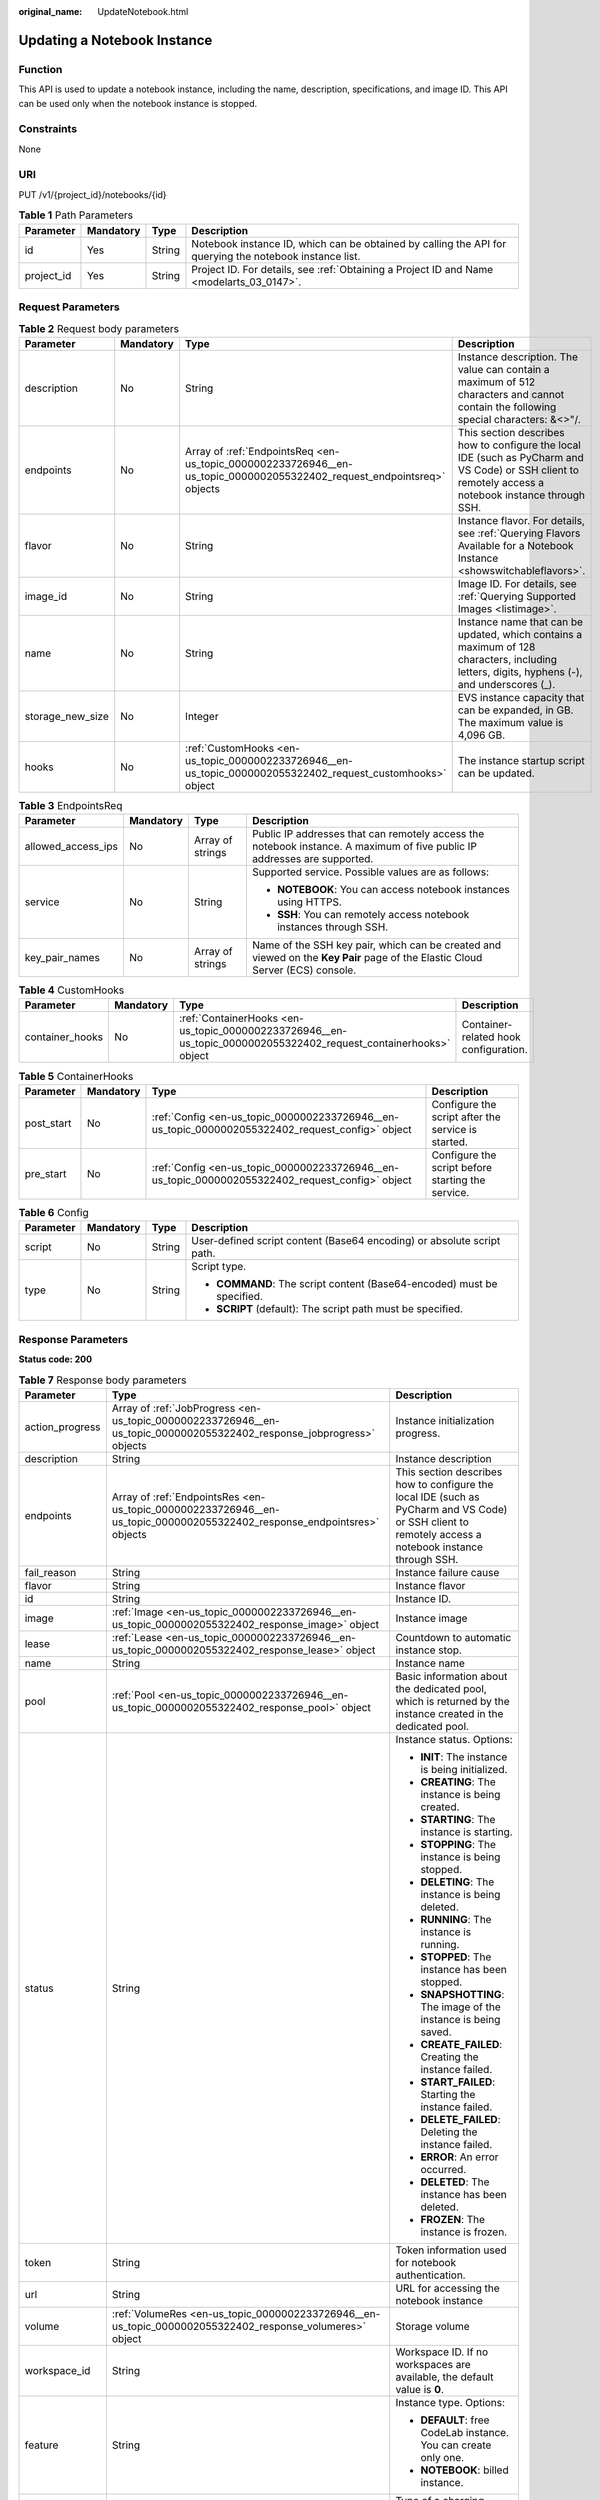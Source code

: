 :original_name: UpdateNotebook.html

.. _UpdateNotebook:

Updating a Notebook Instance
============================

Function
--------

This API is used to update a notebook instance, including the name, description, specifications, and image ID. This API can be used only when the notebook instance is stopped.

Constraints
-----------

None

URI
---

PUT /v1/{project_id}/notebooks/{id}

.. table:: **Table 1** Path Parameters

   +------------+-----------+--------+---------------------------------------------------------------------------------------------------------+
   | Parameter  | Mandatory | Type   | Description                                                                                             |
   +============+===========+========+=========================================================================================================+
   | id         | Yes       | String | Notebook instance ID, which can be obtained by calling the API for querying the notebook instance list. |
   +------------+-----------+--------+---------------------------------------------------------------------------------------------------------+
   | project_id | Yes       | String | Project ID. For details, see :ref:`Obtaining a Project ID and Name <modelarts_03_0147>`.                |
   +------------+-----------+--------+---------------------------------------------------------------------------------------------------------+

Request Parameters
------------------

.. table:: **Table 2** Request body parameters

   +------------------+-----------+------------------------------------------------------------------------------------------------------------------------+-------------------------------------------------------------------------------------------------------------------------------------------------------+
   | Parameter        | Mandatory | Type                                                                                                                   | Description                                                                                                                                           |
   +==================+===========+========================================================================================================================+=======================================================================================================================================================+
   | description      | No        | String                                                                                                                 | Instance description. The value can contain a maximum of 512 characters and cannot contain the following special characters: &<>"/.                   |
   +------------------+-----------+------------------------------------------------------------------------------------------------------------------------+-------------------------------------------------------------------------------------------------------------------------------------------------------+
   | endpoints        | No        | Array of :ref:`EndpointsReq <en-us_topic_0000002233726946__en-us_topic_0000002055322402_request_endpointsreq>` objects | This section describes how to configure the local IDE (such as PyCharm and VS Code) or SSH client to remotely access a notebook instance through SSH. |
   +------------------+-----------+------------------------------------------------------------------------------------------------------------------------+-------------------------------------------------------------------------------------------------------------------------------------------------------+
   | flavor           | No        | String                                                                                                                 | Instance flavor. For details, see :ref:`Querying Flavors Available for a Notebook Instance <showswitchableflavors>`.                                  |
   +------------------+-----------+------------------------------------------------------------------------------------------------------------------------+-------------------------------------------------------------------------------------------------------------------------------------------------------+
   | image_id         | No        | String                                                                                                                 | Image ID. For details, see :ref:`Querying Supported Images <listimage>`.                                                                              |
   +------------------+-----------+------------------------------------------------------------------------------------------------------------------------+-------------------------------------------------------------------------------------------------------------------------------------------------------+
   | name             | No        | String                                                                                                                 | Instance name that can be updated, which contains a maximum of 128 characters, including letters, digits, hyphens (-), and underscores (_).           |
   +------------------+-----------+------------------------------------------------------------------------------------------------------------------------+-------------------------------------------------------------------------------------------------------------------------------------------------------+
   | storage_new_size | No        | Integer                                                                                                                | EVS instance capacity that can be expanded, in GB. The maximum value is 4,096 GB.                                                                     |
   +------------------+-----------+------------------------------------------------------------------------------------------------------------------------+-------------------------------------------------------------------------------------------------------------------------------------------------------+
   | hooks            | No        | :ref:`CustomHooks <en-us_topic_0000002233726946__en-us_topic_0000002055322402_request_customhooks>` object             | The instance startup script can be updated.                                                                                                           |
   +------------------+-----------+------------------------------------------------------------------------------------------------------------------------+-------------------------------------------------------------------------------------------------------------------------------------------------------+

.. _en-us_topic_0000002233726946__en-us_topic_0000002055322402_request_endpointsreq:

.. table:: **Table 3** EndpointsReq

   +--------------------+-----------------+------------------+-------------------------------------------------------------------------------------------------------------------------------+
   | Parameter          | Mandatory       | Type             | Description                                                                                                                   |
   +====================+=================+==================+===============================================================================================================================+
   | allowed_access_ips | No              | Array of strings | Public IP addresses that can remotely access the notebook instance. A maximum of five public IP addresses are supported.      |
   +--------------------+-----------------+------------------+-------------------------------------------------------------------------------------------------------------------------------+
   | service            | No              | String           | Supported service. Possible values are as follows:                                                                            |
   |                    |                 |                  |                                                                                                                               |
   |                    |                 |                  | -  **NOTEBOOK**: You can access notebook instances using HTTPS.                                                               |
   |                    |                 |                  |                                                                                                                               |
   |                    |                 |                  | -  **SSH**: You can remotely access notebook instances through SSH.                                                           |
   +--------------------+-----------------+------------------+-------------------------------------------------------------------------------------------------------------------------------+
   | key_pair_names     | No              | Array of strings | Name of the SSH key pair, which can be created and viewed on the **Key Pair** page of the Elastic Cloud Server (ECS) console. |
   +--------------------+-----------------+------------------+-------------------------------------------------------------------------------------------------------------------------------+

.. _en-us_topic_0000002233726946__en-us_topic_0000002055322402_request_customhooks:

.. table:: **Table 4** CustomHooks

   +-----------------+-----------+------------------------------------------------------------------------------------------------------------------+---------------------------------------+
   | Parameter       | Mandatory | Type                                                                                                             | Description                           |
   +=================+===========+==================================================================================================================+=======================================+
   | container_hooks | No        | :ref:`ContainerHooks <en-us_topic_0000002233726946__en-us_topic_0000002055322402_request_containerhooks>` object | Container-related hook configuration. |
   +-----------------+-----------+------------------------------------------------------------------------------------------------------------------+---------------------------------------+

.. _en-us_topic_0000002233726946__en-us_topic_0000002055322402_request_containerhooks:

.. table:: **Table 5** ContainerHooks

   +------------+-----------+--------------------------------------------------------------------------------------------------+----------------------------------------------------+
   | Parameter  | Mandatory | Type                                                                                             | Description                                        |
   +============+===========+==================================================================================================+====================================================+
   | post_start | No        | :ref:`Config <en-us_topic_0000002233726946__en-us_topic_0000002055322402_request_config>` object | Configure the script after the service is started. |
   +------------+-----------+--------------------------------------------------------------------------------------------------+----------------------------------------------------+
   | pre_start  | No        | :ref:`Config <en-us_topic_0000002233726946__en-us_topic_0000002055322402_request_config>` object | Configure the script before starting the service.  |
   +------------+-----------+--------------------------------------------------------------------------------------------------+----------------------------------------------------+

.. _en-us_topic_0000002233726946__en-us_topic_0000002055322402_request_config:

.. table:: **Table 6** Config

   +-----------------+-----------------+-----------------+------------------------------------------------------------------------+
   | Parameter       | Mandatory       | Type            | Description                                                            |
   +=================+=================+=================+========================================================================+
   | script          | No              | String          | User-defined script content (Base64 encoding) or absolute script path. |
   +-----------------+-----------------+-----------------+------------------------------------------------------------------------+
   | type            | No              | String          | Script type.                                                           |
   |                 |                 |                 |                                                                        |
   |                 |                 |                 | -  **COMMAND**: The script content (Base64-encoded) must be specified. |
   |                 |                 |                 |                                                                        |
   |                 |                 |                 | -  **SCRIPT** (default): The script path must be specified.            |
   +-----------------+-----------------+-----------------+------------------------------------------------------------------------+

Response Parameters
-------------------

**Status code: 200**

.. table:: **Table 7** Response body parameters

   +-----------------------+-------------------------------------------------------------------------------------------------------------------------+-------------------------------------------------------------------------------------------------------------------------------------------------------+
   | Parameter             | Type                                                                                                                    | Description                                                                                                                                           |
   +=======================+=========================================================================================================================+=======================================================================================================================================================+
   | action_progress       | Array of :ref:`JobProgress <en-us_topic_0000002233726946__en-us_topic_0000002055322402_response_jobprogress>` objects   | Instance initialization progress.                                                                                                                     |
   +-----------------------+-------------------------------------------------------------------------------------------------------------------------+-------------------------------------------------------------------------------------------------------------------------------------------------------+
   | description           | String                                                                                                                  | Instance description                                                                                                                                  |
   +-----------------------+-------------------------------------------------------------------------------------------------------------------------+-------------------------------------------------------------------------------------------------------------------------------------------------------+
   | endpoints             | Array of :ref:`EndpointsRes <en-us_topic_0000002233726946__en-us_topic_0000002055322402_response_endpointsres>` objects | This section describes how to configure the local IDE (such as PyCharm and VS Code) or SSH client to remotely access a notebook instance through SSH. |
   +-----------------------+-------------------------------------------------------------------------------------------------------------------------+-------------------------------------------------------------------------------------------------------------------------------------------------------+
   | fail_reason           | String                                                                                                                  | Instance failure cause                                                                                                                                |
   +-----------------------+-------------------------------------------------------------------------------------------------------------------------+-------------------------------------------------------------------------------------------------------------------------------------------------------+
   | flavor                | String                                                                                                                  | Instance flavor                                                                                                                                       |
   +-----------------------+-------------------------------------------------------------------------------------------------------------------------+-------------------------------------------------------------------------------------------------------------------------------------------------------+
   | id                    | String                                                                                                                  | Instance ID.                                                                                                                                          |
   +-----------------------+-------------------------------------------------------------------------------------------------------------------------+-------------------------------------------------------------------------------------------------------------------------------------------------------+
   | image                 | :ref:`Image <en-us_topic_0000002233726946__en-us_topic_0000002055322402_response_image>` object                         | Instance image                                                                                                                                        |
   +-----------------------+-------------------------------------------------------------------------------------------------------------------------+-------------------------------------------------------------------------------------------------------------------------------------------------------+
   | lease                 | :ref:`Lease <en-us_topic_0000002233726946__en-us_topic_0000002055322402_response_lease>` object                         | Countdown to automatic instance stop.                                                                                                                 |
   +-----------------------+-------------------------------------------------------------------------------------------------------------------------+-------------------------------------------------------------------------------------------------------------------------------------------------------+
   | name                  | String                                                                                                                  | Instance name                                                                                                                                         |
   +-----------------------+-------------------------------------------------------------------------------------------------------------------------+-------------------------------------------------------------------------------------------------------------------------------------------------------+
   | pool                  | :ref:`Pool <en-us_topic_0000002233726946__en-us_topic_0000002055322402_response_pool>` object                           | Basic information about the dedicated pool, which is returned by the instance created in the dedicated pool.                                          |
   +-----------------------+-------------------------------------------------------------------------------------------------------------------------+-------------------------------------------------------------------------------------------------------------------------------------------------------+
   | status                | String                                                                                                                  | Instance status. Options:                                                                                                                             |
   |                       |                                                                                                                         |                                                                                                                                                       |
   |                       |                                                                                                                         | -  **INIT**: The instance is being initialized.                                                                                                       |
   |                       |                                                                                                                         |                                                                                                                                                       |
   |                       |                                                                                                                         | -  **CREATING**: The instance is being created.                                                                                                       |
   |                       |                                                                                                                         |                                                                                                                                                       |
   |                       |                                                                                                                         | -  **STARTING**: The instance is starting.                                                                                                            |
   |                       |                                                                                                                         |                                                                                                                                                       |
   |                       |                                                                                                                         | -  **STOPPING**: The instance is being stopped.                                                                                                       |
   |                       |                                                                                                                         |                                                                                                                                                       |
   |                       |                                                                                                                         | -  **DELETING**: The instance is being deleted.                                                                                                       |
   |                       |                                                                                                                         |                                                                                                                                                       |
   |                       |                                                                                                                         | -  **RUNNING**: The instance is running.                                                                                                              |
   |                       |                                                                                                                         |                                                                                                                                                       |
   |                       |                                                                                                                         | -  **STOPPED**: The instance has been stopped.                                                                                                        |
   |                       |                                                                                                                         |                                                                                                                                                       |
   |                       |                                                                                                                         | -  **SNAPSHOTTING**: The image of the instance is being saved.                                                                                        |
   |                       |                                                                                                                         |                                                                                                                                                       |
   |                       |                                                                                                                         | -  **CREATE_FAILED**: Creating the instance failed.                                                                                                   |
   |                       |                                                                                                                         |                                                                                                                                                       |
   |                       |                                                                                                                         | -  **START_FAILED**: Starting the instance failed.                                                                                                    |
   |                       |                                                                                                                         |                                                                                                                                                       |
   |                       |                                                                                                                         | -  **DELETE_FAILED**: Deleting the instance failed.                                                                                                   |
   |                       |                                                                                                                         |                                                                                                                                                       |
   |                       |                                                                                                                         | -  **ERROR**: An error occurred.                                                                                                                      |
   |                       |                                                                                                                         |                                                                                                                                                       |
   |                       |                                                                                                                         | -  **DELETED**: The instance has been deleted.                                                                                                        |
   |                       |                                                                                                                         |                                                                                                                                                       |
   |                       |                                                                                                                         | -  **FROZEN**: The instance is frozen.                                                                                                                |
   +-----------------------+-------------------------------------------------------------------------------------------------------------------------+-------------------------------------------------------------------------------------------------------------------------------------------------------+
   | token                 | String                                                                                                                  | Token information used for notebook authentication.                                                                                                   |
   +-----------------------+-------------------------------------------------------------------------------------------------------------------------+-------------------------------------------------------------------------------------------------------------------------------------------------------+
   | url                   | String                                                                                                                  | URL for accessing the notebook instance                                                                                                               |
   +-----------------------+-------------------------------------------------------------------------------------------------------------------------+-------------------------------------------------------------------------------------------------------------------------------------------------------+
   | volume                | :ref:`VolumeRes <en-us_topic_0000002233726946__en-us_topic_0000002055322402_response_volumeres>` object                 | Storage volume                                                                                                                                        |
   +-----------------------+-------------------------------------------------------------------------------------------------------------------------+-------------------------------------------------------------------------------------------------------------------------------------------------------+
   | workspace_id          | String                                                                                                                  | Workspace ID. If no workspaces are available, the default value is **0**.                                                                             |
   +-----------------------+-------------------------------------------------------------------------------------------------------------------------+-------------------------------------------------------------------------------------------------------------------------------------------------------+
   | feature               | String                                                                                                                  | Instance type. Options:                                                                                                                               |
   |                       |                                                                                                                         |                                                                                                                                                       |
   |                       |                                                                                                                         | -  **DEFAULT**: free CodeLab instance. You can create only one.                                                                                       |
   |                       |                                                                                                                         |                                                                                                                                                       |
   |                       |                                                                                                                         | -  **NOTEBOOK**: billed instance.                                                                                                                     |
   +-----------------------+-------------------------------------------------------------------------------------------------------------------------+-------------------------------------------------------------------------------------------------------------------------------------------------------+
   | billing_items         | Array of strings                                                                                                        | Type of a charging resource. Options:                                                                                                                 |
   |                       |                                                                                                                         |                                                                                                                                                       |
   |                       |                                                                                                                         | STORAGE: Storage resources are charged.                                                                                                               |
   |                       |                                                                                                                         |                                                                                                                                                       |
   |                       |                                                                                                                         | COMPUTE: Computing resources are charged.                                                                                                             |
   |                       |                                                                                                                         |                                                                                                                                                       |
   |                       |                                                                                                                         | ALL: all charging types                                                                                                                               |
   +-----------------------+-------------------------------------------------------------------------------------------------------------------------+-------------------------------------------------------------------------------------------------------------------------------------------------------+
   | user                  | :ref:`user <en-us_topic_0000002233726946__en-us_topic_0000002055322402_response_user>` object                           | Account information.                                                                                                                                  |
   +-----------------------+-------------------------------------------------------------------------------------------------------------------------+-------------------------------------------------------------------------------------------------------------------------------------------------------+

.. _en-us_topic_0000002233726946__en-us_topic_0000002055322402_response_jobprogress:

.. table:: **Table 8** JobProgress

   +-----------------------+-----------------------+------------------------------------------------+
   | Parameter             | Type                  | Description                                    |
   +=======================+=======================+================================================+
   | notebook_id           | String                | Instance ID.                                   |
   +-----------------------+-----------------------+------------------------------------------------+
   | status                | String                | Job status in a specified step. Enums:         |
   |                       |                       |                                                |
   |                       |                       | -  **WAITING**: The job is awaiting.           |
   |                       |                       |                                                |
   |                       |                       | -  **PROCESSING**: The job is being processed. |
   |                       |                       |                                                |
   |                       |                       | -  **FAILED**: The job failed.                 |
   |                       |                       |                                                |
   |                       |                       | -  **COMPLETED**: The job is complete.         |
   +-----------------------+-----------------------+------------------------------------------------+
   | step                  | Integer               | Job step. Options:                             |
   |                       |                       |                                                |
   |                       |                       | -  **1**: Prepare storage.                     |
   |                       |                       |                                                |
   |                       |                       | -  **2**: Prepare compute resources.           |
   |                       |                       |                                                |
   |                       |                       | -  **3**: Configure the network.               |
   |                       |                       |                                                |
   |                       |                       | -  **4**: Initialize the instance.             |
   +-----------------------+-----------------------+------------------------------------------------+
   | step_description      | String                | Description of a step in a job.                |
   +-----------------------+-----------------------+------------------------------------------------+

.. _en-us_topic_0000002233726946__en-us_topic_0000002055322402_response_endpointsres:

.. table:: **Table 9** EndpointsRes

   +-----------------------+-----------------------+-----------------------------------------------------------------------------------------------------------------------------------------------------------------------------------------------------------------------------------------------------------------------------------------+
   | Parameter             | Type                  | Description                                                                                                                                                                                                                                                                             |
   +=======================+=======================+=========================================================================================================================================================================================================================================================================================+
   | allowed_access_ips    | Array of strings      | Whitelist of public IP addresses that are allowed to access the notebook instance through SSH. By default, all public IP addresses can access the notebook instance. If this parameter is specified, only the clients with the specified IP addresses can access the notebook instance. |
   +-----------------------+-----------------------+-----------------------------------------------------------------------------------------------------------------------------------------------------------------------------------------------------------------------------------------------------------------------------------------+
   | dev_service           | String                | Path for accessing the notebook instance. The enumerated values are as follows:                                                                                                                                                                                                         |
   |                       |                       |                                                                                                                                                                                                                                                                                         |
   |                       |                       | -  **NOTEBOOK**: You can access notebook instances using HTTPS.                                                                                                                                                                                                                         |
   |                       |                       |                                                                                                                                                                                                                                                                                         |
   |                       |                       | -  **SSH**: You can remotely access the notebook instance through SSH.                                                                                                                                                                                                                  |
   +-----------------------+-----------------------+-----------------------------------------------------------------------------------------------------------------------------------------------------------------------------------------------------------------------------------------------------------------------------------------+
   | ssh_keys              | Array of strings      | List of SSH key pairs. You can set multiple key pairs to access an SSH instance at the same time.                                                                                                                                                                                       |
   +-----------------------+-----------------------+-----------------------------------------------------------------------------------------------------------------------------------------------------------------------------------------------------------------------------------------------------------------------------------------+
   | service               | String                | Path for accessing the notebook instance. The enumerated values are as follows:                                                                                                                                                                                                         |
   |                       |                       |                                                                                                                                                                                                                                                                                         |
   |                       |                       | -  **NOTEBOOK**: You can access notebook instances using HTTPS.                                                                                                                                                                                                                         |
   |                       |                       |                                                                                                                                                                                                                                                                                         |
   |                       |                       | -  **SSH**: You can remotely access the notebook instance through SSH.                                                                                                                                                                                                                  |
   +-----------------------+-----------------------+-----------------------------------------------------------------------------------------------------------------------------------------------------------------------------------------------------------------------------------------------------------------------------------------+
   | uri                   | String                | Private IP address of the instance                                                                                                                                                                                                                                                      |
   +-----------------------+-----------------------+-----------------------------------------------------------------------------------------------------------------------------------------------------------------------------------------------------------------------------------------------------------------------------------------+

.. _en-us_topic_0000002233726946__en-us_topic_0000002055322402_response_image:

.. table:: **Table 10** Image

   +------------------------+-----------------------+-----------------------------------------------------------------------------------------------------------------------------------------------------------------------------------------------------------------+
   | Parameter              | Type                  | Description                                                                                                                                                                                                     |
   +========================+=======================+=================================================================================================================================================================================================================+
   | arch                   | String                | Processor architecture supported by the image. Enums:                                                                                                                                                           |
   |                        |                       |                                                                                                                                                                                                                 |
   |                        |                       | -  **X86_64**: x86 architecture                                                                                                                                                                                 |
   |                        |                       |                                                                                                                                                                                                                 |
   |                        |                       | -  **AARCH64**: Arm architecture                                                                                                                                                                                |
   +------------------------+-----------------------+-----------------------------------------------------------------------------------------------------------------------------------------------------------------------------------------------------------------+
   | create_at              | Long                  | Specifies the time (UTC ms) when the image is created.                                                                                                                                                          |
   +------------------------+-----------------------+-----------------------------------------------------------------------------------------------------------------------------------------------------------------------------------------------------------------+
   | description            | String                | Image description with a maximum of 512 characters                                                                                                                                                              |
   +------------------------+-----------------------+-----------------------------------------------------------------------------------------------------------------------------------------------------------------------------------------------------------------+
   | dev_services           | Array of strings      | Services supported by the image. Enums:                                                                                                                                                                         |
   |                        |                       |                                                                                                                                                                                                                 |
   |                        |                       | -  **NOTEBOOK**: You can access a notebook instance using HTTPS.                                                                                                                                                |
   |                        |                       |                                                                                                                                                                                                                 |
   |                        |                       | -  **SSH**: You can remotely access a notebook instance from a local IDE through SSH.                                                                                                                           |
   +------------------------+-----------------------+-----------------------------------------------------------------------------------------------------------------------------------------------------------------------------------------------------------------+
   | id                     | String                | Specifies the image ID of the notebook instance to be created. The image ID is in the Universally Unique Identifier (UUID) format. For details about how to obtain the ID of a preset image, see ListImage.xml. |
   +------------------------+-----------------------+-----------------------------------------------------------------------------------------------------------------------------------------------------------------------------------------------------------------+
   | name                   | String                | Image name, which contains a maximum of 512 characters, including lowercase letters, digits, hyphens (-), underscores (_), and periods (.)                                                                      |
   +------------------------+-----------------------+-----------------------------------------------------------------------------------------------------------------------------------------------------------------------------------------------------------------+
   | namespace              | String                | Organization to which the image belongs. You can create and view the organization on the **Organization Management** page of the SWR console.                                                                   |
   +------------------------+-----------------------+-----------------------------------------------------------------------------------------------------------------------------------------------------------------------------------------------------------------+
   | origin                 | String                | Image source, which defaults to **CUSTOMIZE**. This parameter is optional. Enums:                                                                                                                               |
   |                        |                       |                                                                                                                                                                                                                 |
   |                        |                       | -  **CUSTOMIZE**: custom image                                                                                                                                                                                  |
   |                        |                       |                                                                                                                                                                                                                 |
   |                        |                       | -  **IMAGE_SAVE**: image saved by a notebook instance                                                                                                                                                           |
   +------------------------+-----------------------+-----------------------------------------------------------------------------------------------------------------------------------------------------------------------------------------------------------------+
   | resource_categories    | Array of strings      | Flavors supported by the image. Enums:                                                                                                                                                                          |
   |                        |                       |                                                                                                                                                                                                                 |
   |                        |                       | -  **CPU**                                                                                                                                                                                                      |
   |                        |                       |                                                                                                                                                                                                                 |
   |                        |                       | -  **GPU**                                                                                                                                                                                                      |
   +------------------------+-----------------------+-----------------------------------------------------------------------------------------------------------------------------------------------------------------------------------------------------------------+
   | service_type           | String                | Supported image types. Options:                                                                                                                                                                                 |
   |                        |                       |                                                                                                                                                                                                                 |
   |                        |                       | -  **COMMON**: common image                                                                                                                                                                                     |
   |                        |                       |                                                                                                                                                                                                                 |
   |                        |                       | -  **INFERENCE**: image used for inference                                                                                                                                                                      |
   |                        |                       |                                                                                                                                                                                                                 |
   |                        |                       | -  TRAIN: image used for training                                                                                                                                                                               |
   |                        |                       |                                                                                                                                                                                                                 |
   |                        |                       | -  DEV: image used for development and debugging                                                                                                                                                                |
   |                        |                       |                                                                                                                                                                                                                 |
   |                        |                       | -  UNKNOWN: image whose supported services are not specified                                                                                                                                                    |
   +------------------------+-----------------------+-----------------------------------------------------------------------------------------------------------------------------------------------------------------------------------------------------------------+
   | size                   | Long                  | Specifies the image size, in KB.                                                                                                                                                                                |
   +------------------------+-----------------------+-----------------------------------------------------------------------------------------------------------------------------------------------------------------------------------------------------------------+
   | status                 | String                | Image status. Options:                                                                                                                                                                                          |
   |                        |                       |                                                                                                                                                                                                                 |
   |                        |                       | -  **INIT**: The image is being initialized.                                                                                                                                                                    |
   |                        |                       |                                                                                                                                                                                                                 |
   |                        |                       | -  **CREATING**: The image is being saved. In this case, the notebook instance is unavailable.                                                                                                                  |
   |                        |                       |                                                                                                                                                                                                                 |
   |                        |                       | -  **CREATE_FAILED**: Saving the image failed.                                                                                                                                                                  |
   |                        |                       |                                                                                                                                                                                                                 |
   |                        |                       | -  **ERROR**: An error occurs.                                                                                                                                                                                  |
   |                        |                       |                                                                                                                                                                                                                 |
   |                        |                       | -  **DELETED**: The image has been deleted.                                                                                                                                                                     |
   |                        |                       |                                                                                                                                                                                                                 |
   |                        |                       | -  **ACTIVE**: The image has been saved, which you can view on the SWR console and use to create notebook instances.                                                                                            |
   +------------------------+-----------------------+-----------------------------------------------------------------------------------------------------------------------------------------------------------------------------------------------------------------+
   | status_message         | String                | Build information during image saving                                                                                                                                                                           |
   +------------------------+-----------------------+-----------------------------------------------------------------------------------------------------------------------------------------------------------------------------------------------------------------+
   | support_res_categories | Array of strings      | Flavors supported by the image. Enums:                                                                                                                                                                          |
   |                        |                       |                                                                                                                                                                                                                 |
   |                        |                       | -  **CPU**                                                                                                                                                                                                      |
   |                        |                       |                                                                                                                                                                                                                 |
   |                        |                       | -  **GPU**                                                                                                                                                                                                      |
   +------------------------+-----------------------+-----------------------------------------------------------------------------------------------------------------------------------------------------------------------------------------------------------------+
   | swr_path               | String                | SWR image address                                                                                                                                                                                               |
   +------------------------+-----------------------+-----------------------------------------------------------------------------------------------------------------------------------------------------------------------------------------------------------------+
   | tag                    | String                | Image tag                                                                                                                                                                                                       |
   +------------------------+-----------------------+-----------------------------------------------------------------------------------------------------------------------------------------------------------------------------------------------------------------+
   | type                   | String                | Image type. Enums:                                                                                                                                                                                              |
   |                        |                       |                                                                                                                                                                                                                 |
   |                        |                       | -  **BUILD_IN**: built-in system image                                                                                                                                                                          |
   |                        |                       |                                                                                                                                                                                                                 |
   |                        |                       | -  **DEDICATED**: image you have saved                                                                                                                                                                          |
   +------------------------+-----------------------+-----------------------------------------------------------------------------------------------------------------------------------------------------------------------------------------------------------------+
   | update_at              | Long                  | Specifies the time (UTC ms) when the image was last updated.                                                                                                                                                    |
   +------------------------+-----------------------+-----------------------------------------------------------------------------------------------------------------------------------------------------------------------------------------------------------------+
   | visibility             | String                | Image visibility. Enums:                                                                                                                                                                                        |
   |                        |                       |                                                                                                                                                                                                                 |
   |                        |                       | -  **PRIVATE**: private image                                                                                                                                                                                   |
   |                        |                       |                                                                                                                                                                                                                 |
   |                        |                       | -  **PUBLIC**: All users can perform read-only operations based on the image ID.                                                                                                                                |
   +------------------------+-----------------------+-----------------------------------------------------------------------------------------------------------------------------------------------------------------------------------------------------------------+
   | workspace_id           | String                | Workspace ID. If no workspaces are available, the default value is **0**.                                                                                                                                       |
   +------------------------+-----------------------+-----------------------------------------------------------------------------------------------------------------------------------------------------------------------------------------------------------------+
   | flavor_type            | String                | Image resource type.                                                                                                                                                                                            |
   +------------------------+-----------------------+-----------------------------------------------------------------------------------------------------------------------------------------------------------------------------------------------------------------+

.. _en-us_topic_0000002233726946__en-us_topic_0000002055322402_response_lease:

.. table:: **Table 11** Lease

   +-----------------------+-----------------------+--------------------------------------------------------------------------------------------------------------------------------------------------------------------------------------------------------------------+
   | Parameter             | Type                  | Description                                                                                                                                                                                                        |
   +=======================+=======================+====================================================================================================================================================================================================================+
   | create_at             | Long                  | Time (UTC) when the instance is created, accurate to millisecond.                                                                                                                                                  |
   +-----------------------+-----------------------+--------------------------------------------------------------------------------------------------------------------------------------------------------------------------------------------------------------------+
   | duration              | Long                  | Instance running duration, which is calculated based on the instance creation time. If the instance creation time plus the duration is greater than the current time, the system automatically stops the instance. |
   +-----------------------+-----------------------+--------------------------------------------------------------------------------------------------------------------------------------------------------------------------------------------------------------------+
   | enable                | Boolean               | Whether to enable auto stop of the instance.                                                                                                                                                                       |
   +-----------------------+-----------------------+--------------------------------------------------------------------------------------------------------------------------------------------------------------------------------------------------------------------+
   | type                  | String                | Indicates the automatic stop type.                                                                                                                                                                                 |
   |                       |                       |                                                                                                                                                                                                                    |
   |                       |                       | -  timing: The task is automatically stopped.                                                                                                                                                                      |
   |                       |                       |                                                                                                                                                                                                                    |
   |                       |                       | -  idle: The task is stopped when it is idle.                                                                                                                                                                      |
   +-----------------------+-----------------------+--------------------------------------------------------------------------------------------------------------------------------------------------------------------------------------------------------------------+
   | update_at             | Long                  | Time when the instance is last updated (excluding the heartbeat detection time), in UTC milliseconds.                                                                                                              |
   +-----------------------+-----------------------+--------------------------------------------------------------------------------------------------------------------------------------------------------------------------------------------------------------------+

.. _en-us_topic_0000002233726946__en-us_topic_0000002055322402_response_pool:

.. table:: **Table 12** Pool

   ========= ====== =================================
   Parameter Type   Description
   ========= ====== =================================
   id        String ID of a dedicated resource pool
   name      String Name of a dedicated resource pool
   ========= ====== =================================

.. _en-us_topic_0000002233726946__en-us_topic_0000002055322402_response_volumeres:

.. table:: **Table 13** VolumeRes

   +-----------------------+-----------------------+----------------------------------------------------------------------------------------------------------------------------------------------------+
   | Parameter             | Type                  | Description                                                                                                                                        |
   +=======================+=======================+====================================================================================================================================================+
   | capacity              | Integer               | Storage capacity. The default value is 5 GB for EVS and 50 GB for EFS. The maximum value is 4096 GB.                                               |
   +-----------------------+-----------------------+----------------------------------------------------------------------------------------------------------------------------------------------------+
   | category              | String                | Supported storage types. For details about the differences between the storage types, see"Selecting Storage in DevEnviron" in *User Guide*. Enums: |
   |                       |                       |                                                                                                                                                    |
   |                       |                       | -  **SFS**                                                                                                                                         |
   |                       |                       |                                                                                                                                                    |
   |                       |                       | -  **EVS**                                                                                                                                         |
   +-----------------------+-----------------------+----------------------------------------------------------------------------------------------------------------------------------------------------+
   | mount_path            | String                | Directory of the notebook instance to which OBS storage is mounted. Currently, the directory is **/home/ma-user/work/**.                           |
   +-----------------------+-----------------------+----------------------------------------------------------------------------------------------------------------------------------------------------+
   | ownership             | String                | Owner to which the resource belongs. Enums:                                                                                                        |
   |                       |                       |                                                                                                                                                    |
   |                       |                       | -  **MANAGED**: Resources are managed by the service.                                                                                              |
   |                       |                       |                                                                                                                                                    |
   |                       |                       | -  **DEDICATED**: Resources are managed by the user account. This mode is supported only when the instance category is **EFS**.                    |
   +-----------------------+-----------------------+----------------------------------------------------------------------------------------------------------------------------------------------------+
   | status                | String                | EVS disk capacity expansion status, which is **RESIZING** during capacity expansion and does not affect the instance.                              |
   +-----------------------+-----------------------+----------------------------------------------------------------------------------------------------------------------------------------------------+

.. _en-us_topic_0000002233726946__en-us_topic_0000002055322402_response_user:

.. table:: **Table 14** user

   +-----------+---------------------------------------------------------------------------------------------------+-----------------------------+
   | Parameter | Type                                                                                              | Description                 |
   +===========+===================================================================================================+=============================+
   | domain    | :ref:`domain <en-us_topic_0000002233726946__en-us_topic_0000002055322402_response_domain>` object | Account domain information. |
   +-----------+---------------------------------------------------------------------------------------------------+-----------------------------+
   | id        | String                                                                                            | IAM user ID.                |
   +-----------+---------------------------------------------------------------------------------------------------+-----------------------------+
   | name      | String                                                                                            | IAM username.               |
   +-----------+---------------------------------------------------------------------------------------------------+-----------------------------+

.. _en-us_topic_0000002233726946__en-us_topic_0000002055322402_response_domain:

.. table:: **Table 15** domain

   ========= ====== =============
   Parameter Type   Description
   ========= ====== =============
   id        String Account ID.
   name      String Account name.
   ========= ====== =============

Example Requests
----------------

.. code-block::

   {
     "description" : "update"
   }

Example Responses
-----------------

**Status code: 200**

OK

.. code-block::

   {
     "description" : "test",
     "flavor" : "modelarts.vm.cpu.8u",
     "name" : "notebook-1111",
     "endpoints" : [ {
       "allowed_access_ips" : [ "1.1.1.1" ]
     } ]
   }

Status Codes
------------

=========== ============
Status Code Description
=========== ============
200         OK
201         Created
401         Unauthorized
403         Forbidden
404         Not Found
=========== ============

Error Codes
-----------

See :ref:`Error Codes <modelarts_03_0095>`.
